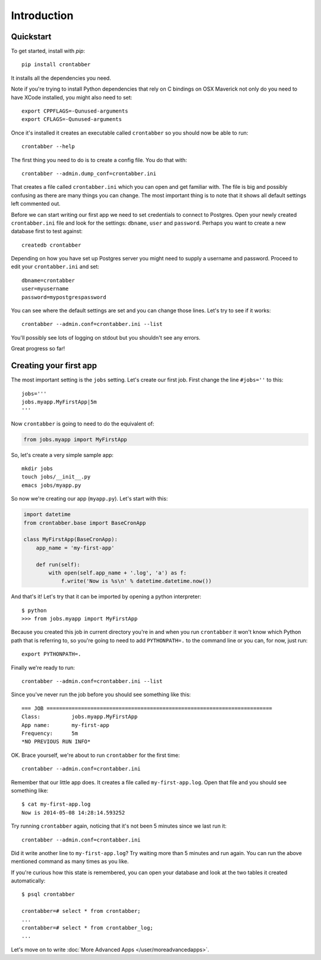 Introduction
============

Quickstart
----------

To get started, install with `pip`::

    pip install crontabber

It installs all the dependencies you need.

Note if you're trying to install Python dependencies that rely on C bindings
on OSX Maverick not only do you need to have XCode installed, you might also
need to set::

    export CPPFLAGS=-Qunused-arguments
    export CFLAGS=-Qunused-arguments

Once it's installed it creates an executable called ``crontabber`` so you
should now be able to run::

    crontabber --help

The first thing you need to do is to create a config file. You do that with::

    crontabber --admin.dump_conf=crontabber.ini

That creates a file called ``crontabber.ini`` which you can open and get
familiar with. The file is big and possibly confusing as there are many
things you can change. The most important thing is to note that it shows
all default settings left commented out.

Before we can start writing our first app we need to set credentials to
connect to Postgres. Open your newly created ``crontabber.ini`` file and look
for the settings: ``dbname``, ``user`` and ``password``.
Perhaps you want to create a new database first to test against::

    createdb crontabber

Depending on how you have set up Postgres server you might need to supply a
username and password. Proceed to edit your ``crontabber.ini`` and set::

    dbname=crontabber
    user=myusername
    password=mypostgrespassword

You can see where the default settings are set and you can change those lines.
Let's try to see if it works::

    crontabber --admin.conf=crontabber.ini --list

You'll possibly see lots of logging on stdout but you shouldn't see any errors.

Great progress so far!

Creating your first app
-----------------------

The most important setting is the ``jobs`` setting. Let's create our first
job. First change the line ``#jobs=''`` to this::

    jobs='''
    jobs.myapp.MyFirstApp|5m
    '''

Now ``crontabber`` is going to need to do the equivalent of:

.. code-block:: python

    from jobs.myapp import MyFirstApp

So, let's create a very simple sample app::

    mkdir jobs
    touch jobs/__init__.py
    emacs jobs/myapp.py

So now we're creating our app (``myapp.py``). Let's start with this:

.. code-block:: python

    import datetime
    from crontabber.base import BaseCronApp

    class MyFirstApp(BaseCronApp):
        app_name = 'my-first-app'

        def run(self):
            with open(self.app_name + '.log', 'a') as f:
                f.write('Now is %s\n' % datetime.datetime.now())

And that's it! Let's try that it can be imported by opening a
python interpreter::

    $ python
    >>> from jobs.myapp import MyFirstApp

Because you created this job in current directory you're in and when you run
``crontabber`` it won't know which Python path that is referring to, so you're
going to need to add ``PYTHONPATH=.`` to the command line or you can, for now,
just run::

    export PYTHONPATH=.

Finally we're ready to run::

    crontabber --admin.conf=crontabber.ini --list

Since you've never run the job before you should see something like this::

    === JOB ========================================================================
    Class:          jobs.myapp.MyFirstApp
    App name:       my-first-app
    Frequency:      5m
    *NO PREVIOUS RUN INFO*

OK. Brace yourself, we're about to run ``crontabber`` for the first time::

    crontabber --admin.conf=crontabber.ini

Remember that our little app does. It creates a file called
``my-first-app.log``. Open that file and you should see something like::

    $ cat my-first-app.log
    Now is 2014-05-08 14:28:14.593252

Try running ``crontabber`` again, noticing that it's not been 5 minutes since
we last run it::

   crontabber --admin.conf=crontabber.ini

Did it write another line to ``my-first-app.log``? Try waiting more than
5 minutes and run again. You can run the above mentioned command as many times
as you like.

If you're curious how this state is remembered, you can open your database
and look at the two tables it created automatically::

    $ psql crontabber

    crontabber=# select * from crontabber;
    ...
    crontabber=# select * from crontabber_log;
    ...

Let's move on to write :doc:`More Advanced Apps </user/moreadvancedapps>`.
